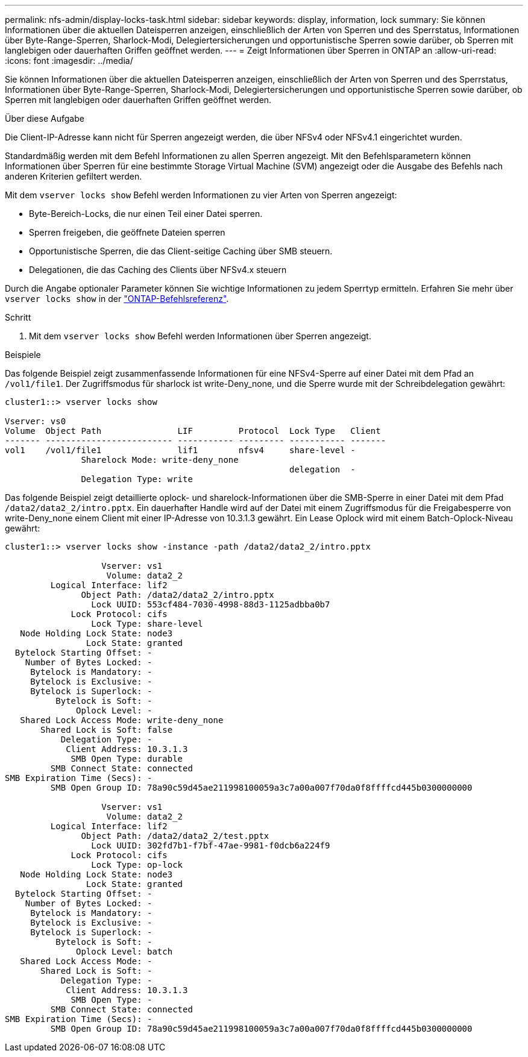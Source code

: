 ---
permalink: nfs-admin/display-locks-task.html 
sidebar: sidebar 
keywords: display, information, lock 
summary: Sie können Informationen über die aktuellen Dateisperren anzeigen, einschließlich der Arten von Sperren und des Sperrstatus, Informationen über Byte-Range-Sperren, Sharlock-Modi, Delegiertersicherungen und opportunistische Sperren sowie darüber, ob Sperren mit langlebigen oder dauerhaften Griffen geöffnet werden. 
---
= Zeigt Informationen über Sperren in ONTAP an
:allow-uri-read: 
:icons: font
:imagesdir: ../media/


[role="lead"]
Sie können Informationen über die aktuellen Dateisperren anzeigen, einschließlich der Arten von Sperren und des Sperrstatus, Informationen über Byte-Range-Sperren, Sharlock-Modi, Delegiertersicherungen und opportunistische Sperren sowie darüber, ob Sperren mit langlebigen oder dauerhaften Griffen geöffnet werden.

.Über diese Aufgabe
Die Client-IP-Adresse kann nicht für Sperren angezeigt werden, die über NFSv4 oder NFSv4.1 eingerichtet wurden.

Standardmäßig werden mit dem Befehl Informationen zu allen Sperren angezeigt. Mit den Befehlsparametern können Informationen über Sperren für eine bestimmte Storage Virtual Machine (SVM) angezeigt oder die Ausgabe des Befehls nach anderen Kriterien gefiltert werden.

Mit dem `vserver locks show` Befehl werden Informationen zu vier Arten von Sperren angezeigt:

* Byte-Bereich-Locks, die nur einen Teil einer Datei sperren.
* Sperren freigeben, die geöffnete Dateien sperren
* Opportunistische Sperren, die das Client-seitige Caching über SMB steuern.
* Delegationen, die das Caching des Clients über NFSv4.x steuern


Durch die Angabe optionaler Parameter können Sie wichtige Informationen zu jedem Sperrtyp ermitteln. Erfahren Sie mehr über `vserver locks show` in der link:https://docs.netapp.com/us-en/ontap-cli/vserver-locks-show.html["ONTAP-Befehlsreferenz"^].

.Schritt
. Mit dem `vserver locks show` Befehl werden Informationen über Sperren angezeigt.


.Beispiele
Das folgende Beispiel zeigt zusammenfassende Informationen für eine NFSv4-Sperre auf einer Datei mit dem Pfad an `/vol1/file1`. Der Zugriffsmodus für sharlock ist write-Deny_none, und die Sperre wurde mit der Schreibdelegation gewährt:

[listing]
----
cluster1::> vserver locks show

Vserver: vs0
Volume  Object Path               LIF         Protocol  Lock Type   Client
------- ------------------------- ----------- --------- ----------- -------
vol1    /vol1/file1               lif1        nfsv4     share-level -
               Sharelock Mode: write-deny_none
                                                        delegation  -
               Delegation Type: write
----
Das folgende Beispiel zeigt detaillierte oplock- und sharelock-Informationen über die SMB-Sperre in einer Datei mit dem Pfad `/data2/data2_2/intro.pptx`. Ein dauerhafter Handle wird auf der Datei mit einem Zugriffsmodus für die Freigabesperre von write-Deny_none einem Client mit einer IP-Adresse von 10.3.1.3 gewährt. Ein Lease Oplock wird mit einem Batch-Oplock-Niveau gewährt:

[listing]
----
cluster1::> vserver locks show -instance -path /data2/data2_2/intro.pptx

                   Vserver: vs1
                    Volume: data2_2
         Logical Interface: lif2
               Object Path: /data2/data2_2/intro.pptx
                 Lock UUID: 553cf484-7030-4998-88d3-1125adbba0b7
             Lock Protocol: cifs
                 Lock Type: share-level
   Node Holding Lock State: node3
                Lock State: granted
  Bytelock Starting Offset: -
    Number of Bytes Locked: -
     Bytelock is Mandatory: -
     Bytelock is Exclusive: -
     Bytelock is Superlock: -
          Bytelock is Soft: -
              Oplock Level: -
   Shared Lock Access Mode: write-deny_none
       Shared Lock is Soft: false
           Delegation Type: -
            Client Address: 10.3.1.3
             SMB Open Type: durable
         SMB Connect State: connected
SMB Expiration Time (Secs): -
         SMB Open Group ID: 78a90c59d45ae211998100059a3c7a00a007f70da0f8ffffcd445b0300000000

                   Vserver: vs1
                    Volume: data2_2
         Logical Interface: lif2
               Object Path: /data2/data2_2/test.pptx
                 Lock UUID: 302fd7b1-f7bf-47ae-9981-f0dcb6a224f9
             Lock Protocol: cifs
                 Lock Type: op-lock
   Node Holding Lock State: node3
                Lock State: granted
  Bytelock Starting Offset: -
    Number of Bytes Locked: -
     Bytelock is Mandatory: -
     Bytelock is Exclusive: -
     Bytelock is Superlock: -
          Bytelock is Soft: -
              Oplock Level: batch
   Shared Lock Access Mode: -
       Shared Lock is Soft: -
           Delegation Type: -
            Client Address: 10.3.1.3
             SMB Open Type: -
         SMB Connect State: connected
SMB Expiration Time (Secs): -
         SMB Open Group ID: 78a90c59d45ae211998100059a3c7a00a007f70da0f8ffffcd445b0300000000
----